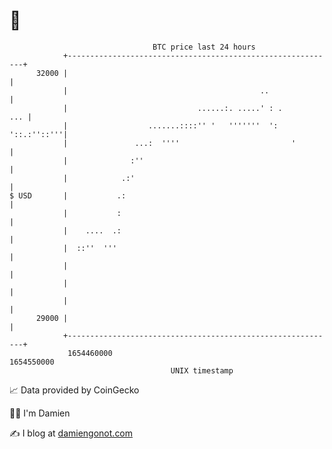 * 👋

#+begin_example
                                   BTC price last 24 hours                    
               +------------------------------------------------------------+ 
         32000 |                                                            | 
               |                                           ..               | 
               |                             ......:. .....' : .        ... | 
               |                  .......::::'' '   '''''''  ': '::.:''::'''| 
               |               ...:  ''''                         '         | 
               |              :''                                           | 
               |            .:'                                             | 
   $ USD       |           .:                                               | 
               |           :                                                | 
               |    ....  .:                                                | 
               |  ::''  '''                                                 | 
               |                                                            | 
               |                                                            | 
               |                                                            | 
         29000 |                                                            | 
               +------------------------------------------------------------+ 
                1654460000                                        1654550000  
                                       UNIX timestamp                         
#+end_example
📈 Data provided by CoinGecko

🧑‍💻 I'm Damien

✍️ I blog at [[https://www.damiengonot.com][damiengonot.com]]
